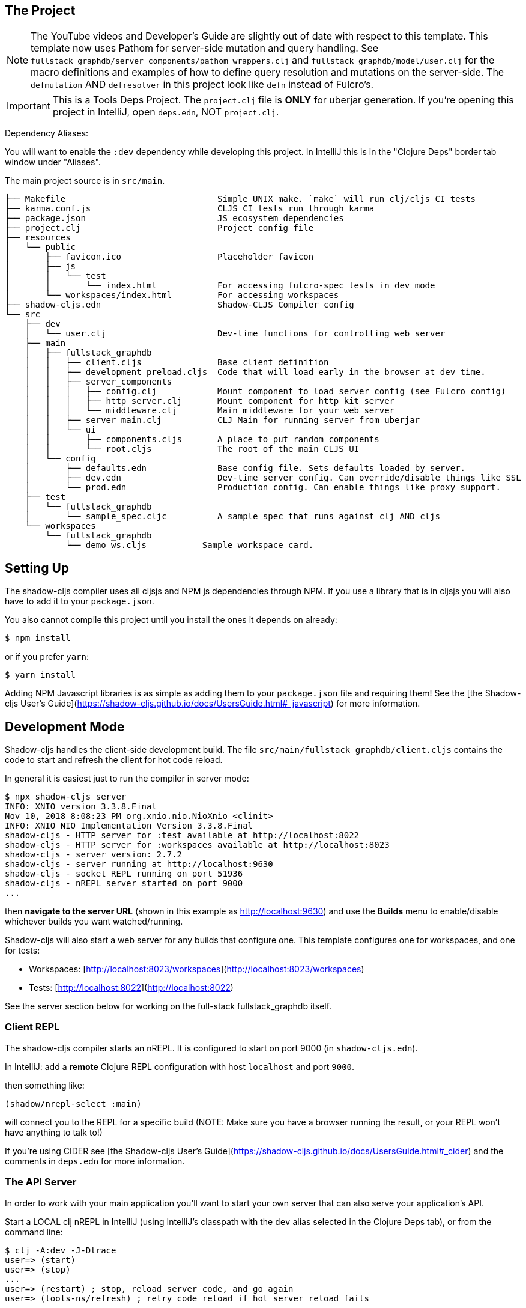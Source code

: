 == The Project

NOTE: The YouTube videos and Developer's Guide are slightly out of date with respect to this template.  This template
now uses Pathom for server-side mutation and query handling.  See `fullstack_graphdb/server_components/pathom_wrappers.clj` and
`fullstack_graphdb/model/user.clj` for the macro definitions and examples of how to define
query resolution and mutations on the server-side. The `defmutation` AND `defresolver` in this project look like
`defn` instead of Fulcro's.

IMPORTANT: This is a Tools Deps Project.  The `project.clj` file is *ONLY* for uberjar generation.  If you're
opening this project in IntelliJ, open `deps.edn`, NOT `project.clj`.

Dependency Aliases:

You will want to enable the `:dev` dependency while developing this project.  In IntelliJ this is in the
"Clojure Deps" border tab window under "Aliases".

The main project source is in `src/main`.

```
├── Makefile                              Simple UNIX make. `make` will run clj/cljs CI tests
├── karma.conf.js                         CLJS CI tests run through karma
├── package.json                          JS ecosystem dependencies
├── project.clj                           Project config file
├── resources
│   └── public
│       ├── favicon.ico                   Placeholder favicon
│       ├── js
│       │   └── test
│       │       └── index.html            For accessing fulcro-spec tests in dev mode
│       └── workspaces/index.html         For accessing workspaces
├── shadow-cljs.edn                       Shadow-CLJS Compiler config
└── src
    ├── dev
    │   └── user.clj                      Dev-time functions for controlling web server
    ├── main
    │   ├── fullstack_graphdb
    │   │   ├── client.cljs               Base client definition
    │   │   ├── development_preload.cljs  Code that will load early in the browser at dev time.
    │   │   ├── server_components
    │   │   │   ├── config.clj            Mount component to load server config (see Fulcro config)
    │   │   │   ├── http_server.clj       Mount component for http kit server
    │   │   │   └── middleware.clj        Main middleware for your web server
    │   │   ├── server_main.clj           CLJ Main for running server from uberjar
    │   │   └── ui
    │   │       ├── components.cljs       A place to put random components
    │   │       └── root.cljs             The root of the main CLJS UI
    │   └── config
    │       ├── defaults.edn              Base config file. Sets defaults loaded by server.
    │       ├── dev.edn                   Dev-time server config. Can override/disable things like SSL
    │       └── prod.edn                  Production config. Can enable things like proxy support.
    ├── test
    │   └── fullstack_graphdb
    │       └── sample_spec.cljc          A sample spec that runs against clj AND cljs
    └── workspaces
        └── fullstack_graphdb
            └── demo_ws.cljs           Sample workspace card.
```

== Setting Up

The shadow-cljs compiler uses all cljsjs and NPM js dependencies through
NPM. If you use a library that is in cljsjs you will also have to add
it to your `package.json`.

You also cannot compile this project until you install the ones it
depends on already:

```
$ npm install
```

or if you prefer `yarn`:

```
$ yarn install
```

Adding NPM Javascript libraries is as simple as adding them to your
`package.json` file and requiring them! See the
[the Shadow-cljs User's Guide](https://shadow-cljs.github.io/docs/UsersGuide.html#_javascript)
for more information.

== Development Mode

Shadow-cljs handles the client-side development build. The file
`src/main/fullstack_graphdb/client.cljs` contains the code to start and refresh
the client for hot code reload.

In general it is easiest just to run the compiler in server mode:

```
$ npx shadow-cljs server
INFO: XNIO version 3.3.8.Final
Nov 10, 2018 8:08:23 PM org.xnio.nio.NioXnio <clinit>
INFO: XNIO NIO Implementation Version 3.3.8.Final
shadow-cljs - HTTP server for :test available at http://localhost:8022
shadow-cljs - HTTP server for :workspaces available at http://localhost:8023
shadow-cljs - server version: 2.7.2
shadow-cljs - server running at http://localhost:9630
shadow-cljs - socket REPL running on port 51936
shadow-cljs - nREPL server started on port 9000
...
```

then *navigate to the server URL* (shown in this example as http://localhost:9630) and
use the *Builds* menu to enable/disable whichever builds you want watched/running.

Shadow-cljs will also start a web server for any builds that configure one. This
template configures one for workspaces, and one for tests:

- Workspaces: [http://localhost:8023/workspaces](http://localhost:8023/workspaces)
- Tests: [http://localhost:8022](http://localhost:8022)

See the server section below for working on the full-stack fullstack_graphdb itself.

=== Client REPL

The shadow-cljs compiler starts an nREPL. It is configured to start on
port 9000 (in `shadow-cljs.edn`).

In IntelliJ: add a *remote* Clojure REPL configuration with
host `localhost` and port `9000`.

then something like:

```
(shadow/nrepl-select :main)
```

will connect you to the REPL for a specific build (NOTE: Make sure you have
a browser running the result, or your REPL won't have anything to talk to!)

If you're using CIDER
see [the Shadow-cljs User's Guide](https://shadow-cljs.github.io/docs/UsersGuide.html#_cider)
and the comments in `deps.edn` for more information.

=== The API Server

In order to work with your main application you'll want to
start your own server that can also serve your application's API.

Start a LOCAL clj nREPL in IntelliJ (using IntelliJ's classpath with
the `dev` alias selected in the Clojure Deps tab), or from the command line:

```bash
$ clj -A:dev -J-Dtrace
user=> (start)
user=> (stop)
...
user=> (restart) ; stop, reload server code, and go again
user=> (tools-ns/refresh) ; retry code reload if hot server reload fails
```

The `-J-Dtrace` adds a JVM argument that will enable performance tracing for Fulcro Inspect's network tab so you can
see how your resolvers and mutations are performing!

The URL to work on your application is then
[http://localhost:3000](http://localhost:3000).

Hot code reload, preloads, and such are all coded into the javascript.

IMPORTANT: The server comes pre-secured with CSRF protection. If you have
trouble getting the client to talk to the server make sure you've read
and understood the security section of the http://book.fulcrologic.com[Developer's Guide].

=== Preloads

There is a preload file that is used on the development build of the
application `fullstack_graphdb.development-preload`. You can add code here that
you want to execute before the application initializes in development
mode.

=== Fulcro Inspect

Fulcro inspect will preload on the development build of the main
application and workspaces.  You must install the plugin in Chrome from the
Chrome store (free) to access it.  It will add a Fulcro Inspect tab to the
developer tools pane.

== Tests

Tests are in `src/test`. Any test namespace ending in `-test` will be auto-detected.

```
src/test
└── fullstack_graphdb
    └── sample_test.cljc          spec runnable by client and server.
```

You can write plain `deftest` in here, and it is preconfigured to support the helper macros in `fulcro-spec` as well.

=== Running tests:


==== Clojure Tests

Typically you'll just run your tests using the editor of choice (e.g. Run tests in namspace in IntelliJ).

The tests are also set up to run with Kaocha at the command line for your convenience and CI tools:

```
$ clj -A:dev:clj-tests --watch
```

See the https://github.com/lambdaisland/kaocha[Kaocha project] for more details.

==== Clojurescript tests

The tests can be run in any number of browsers simply by navigating to the test URL that shadow-cljs outputs.

CI support is done through the `ci-test` build in shadow, and via Karma.

If you start the `ci-tests` build in Shadow-cljs, then you can also run cljs tests in a terminal "watch mode"
with:

```
npx karma start
```

Of course, this make CLJS CI easy:

```
npx shadow-cljs compile ci-tests
npx karma start --single-run
```

==== Running all Tests Once

There is a UNIX Makefile that includes all of the CI commands as the default target. Just run:

```
make
```

== Workspaces

Workspaces is a project by Nubank that is written in Fulcro, and has great support for developing in
Fulcro. It is similar to devcards but has a more powerful user interface, integration with Fulcro Inspect,
and much more.

The source directory for making additions to your workspace is `src/workspaces`.

IMPORTANT: Any namespace ending in `-ws` will be auto-detected.

=== Workspaces and CSRF

The server comes preconfigured with CSRF protection.  As such, a token must be
embedded in the HTML for a client to be able to connect.  If you want to run
full-stack Fulcro cards, then you'll need that token.

The middleware included in this template can serve a workspaces HTML page that
has the correct token. The URI is `/wslive.html`. So, if your server is configured
for port 3000 you'd access your workspaces via `http://localhost:3000/wslive.html`.

Be careful with production deployment.  You may want to disable this HTML file and
make sure your workspaces js file isn't deployed to production.

== Standalone Runnable Jar (Production, with advanced optimized client js)

This project includes a `project.clj` file that is configure for building an Uberjar.

WARNING: The only purpose of the `project.clj` file is uberjar generation, since at the time of this
release `depstar` wasn't fully sufficient IMO (no AOT compile or manifest generation).

```
lein uberjar
java -jar target/fullstack_graphdb.jar
```
